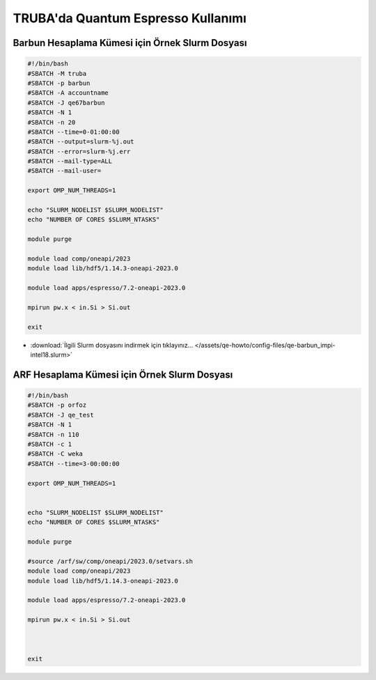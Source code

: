 ==========================================
TRUBA'da Quantum Espresso Kullanımı
==========================================

------------------------------------------------------
Barbun Hesaplama Kümesi için Örnek Slurm Dosyası
------------------------------------------------------


.. code-block:: bash

    #!/bin/bash
    #SBATCH -M truba
    #SBATCH -p barbun 
    #SBATCH -A accountname
    #SBATCH -J qe67barbun
    #SBATCH -N 1
    #SBATCH -n 20
    #SBATCH --time=0-01:00:00
    #SBATCH --output=slurm-%j.out
    #SBATCH --error=slurm-%j.err
    #SBATCH --mail-type=ALL
    #SBATCH --mail-user=

    export OMP_NUM_THREADS=1

    echo "SLURM_NODELIST $SLURM_NODELIST"
    echo "NUMBER OF CORES $SLURM_NTASKS"

    module purge

    module load comp/oneapi/2023  
    module load lib/hdf5/1.14.3-oneapi-2023.0

    module load apps/espresso/7.2-oneapi-2023.0

    mpirun pw.x < in.Si > Si.out

    exit


* :download:`İlgili Slurm dosyasını indirmek için tıklayınız... </assets/qe-howto/config-files/qe-barbun_impi-intel18.slurm>`


------------------------------------------------------
ARF Hesaplama Kümesi için Örnek Slurm Dosyası
------------------------------------------------------

.. code-block:: bash

    #!/bin/bash
    #SBATCH -p orfoz
    #SBATCH -J qe_test
    #SBATCH -N 1
    #SBATCH -n 110
    #SBATCH -c 1
    #SBATCH -C weka
    #SBATCH --time=3-00:00:00

    export OMP_NUM_THREADS=1


    echo "SLURM_NODELIST $SLURM_NODELIST"
    echo "NUMBER OF CORES $SLURM_NTASKS"

    module purge

    #source /arf/sw/comp/oneapi/2023.0/setvars.sh
    module load comp/oneapi/2023  
    module load lib/hdf5/1.14.3-oneapi-2023.0

    module load apps/espresso/7.2-oneapi-2023.0

    mpirun pw.x < in.Si > Si.out



    exit




